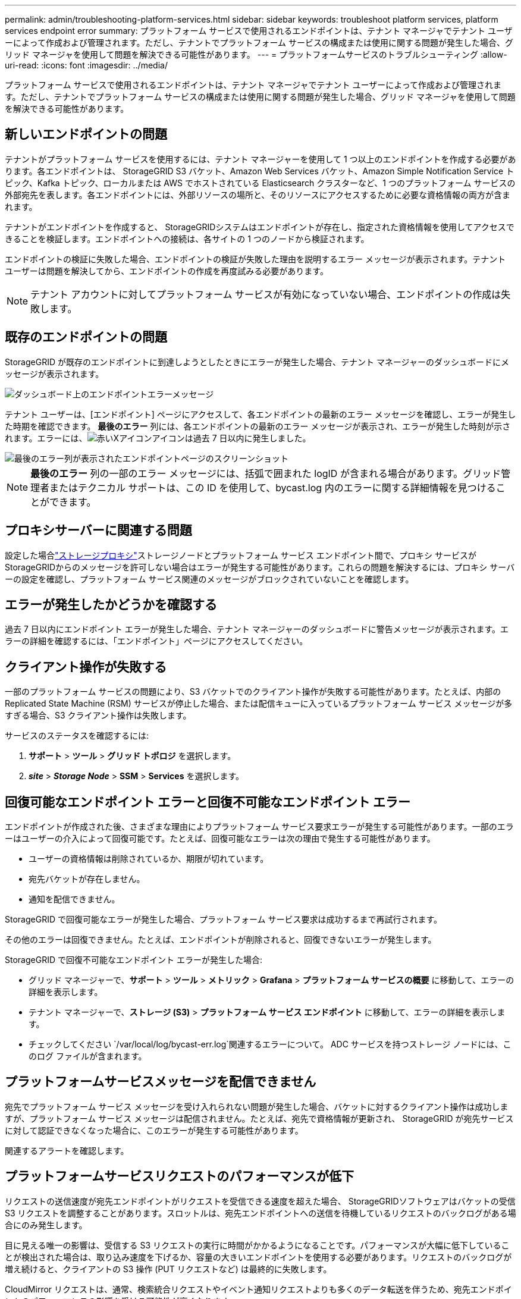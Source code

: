 ---
permalink: admin/troubleshooting-platform-services.html 
sidebar: sidebar 
keywords: troubleshoot platform services, platform services endpoint error 
summary: プラットフォーム サービスで使用されるエンドポイントは、テナント マネージャでテナント ユーザーによって作成および管理されます。ただし、テナントでプラットフォーム サービスの構成または使用に関する問題が発生した場合、グリッド マネージャを使用して問題を解決できる可能性があります。 
---
= プラットフォームサービスのトラブルシューティング
:allow-uri-read: 
:icons: font
:imagesdir: ../media/


[role="lead"]
プラットフォーム サービスで使用されるエンドポイントは、テナント マネージャでテナント ユーザーによって作成および管理されます。ただし、テナントでプラットフォーム サービスの構成または使用に関する問題が発生した場合、グリッド マネージャを使用して問題を解決できる可能性があります。



== 新しいエンドポイントの問題

テナントがプラットフォーム サービスを使用するには、テナント マネージャーを使用して 1 つ以上のエンドポイントを作成する必要があります。各エンドポイントは、 StorageGRID S3 バケット、Amazon Web Services バケット、Amazon Simple Notification Service トピック、Kafka トピック、ローカルまたは AWS でホストされている Elasticsearch クラスターなど、1 つのプラットフォーム サービスの外部宛先を表します。各エンドポイントには、外部リソースの場所と、そのリソースにアクセスするために必要な資格情報の両方が含まれます。

テナントがエンドポイントを作成すると、 StorageGRIDシステムはエンドポイントが存在し、指定された資格情報を使用してアクセスできることを検証します。エンドポイントへの接続は、各サイトの 1 つのノードから検証されます。

エンドポイントの検証に失敗した場合、エンドポイントの検証が失敗した理由を説明するエラー メッセージが表示されます。テナント ユーザーは問題を解決してから、エンドポイントの作成を再度試みる必要があります。


NOTE: テナント アカウントに対してプラットフォーム サービスが有効になっていない場合、エンドポイントの作成は失敗します。



== 既存のエンドポイントの問題

StorageGRID が既存のエンドポイントに到達しようとしたときにエラーが発生した場合、テナント マネージャーのダッシュボードにメッセージが表示されます。

image::../media/tenant_dashboard_endpoint_error.png[ダッシュボード上のエンドポイントエラーメッセージ]

テナント ユーザーは、[エンドポイント] ページにアクセスして、各エンドポイントの最新のエラー メッセージを確認し、エラーが発生した時期を確認できます。 *最後のエラー* 列には、各エンドポイントの最新のエラー メッセージが表示され、エラーが発生した時刻が示されます。エラーには、image:../media/icon_alert_red_critical.png["赤いXアイコン"]アイコンは過去 7 日以内に発生しました。

image::../media/endpoints_last_error.png[最後のエラー列が表示されたエンドポイントページのスクリーンショット]


NOTE: *最後のエラー* 列の一部のエラー メッセージには、括弧で囲まれた logID が含まれる場合があります。グリッド管理者またはテクニカル サポートは、この ID を使用して、bycast.log 内のエラーに関する詳細情報を見つけることができます。



== プロキシサーバーに関連する問題

設定した場合link:configuring-storage-proxy-settings.html["ストレージプロキシ"]ストレージノードとプラットフォーム サービス エンドポイント間で、プロキシ サービスがStorageGRIDからのメッセージを許可しない場合はエラーが発生する可能性があります。これらの問題を解決するには、プロキシ サーバーの設定を確認し、プラットフォーム サービス関連のメッセージがブロックされていないことを確認します。



== エラーが発生したかどうかを確認する

過去 7 日以内にエンドポイント エラーが発生した場合、テナント マネージャーのダッシュボードに警告メッセージが表示されます。エラーの詳細を確認するには、「エンドポイント」ページにアクセスしてください。



== クライアント操作が失敗する

一部のプラットフォーム サービスの問題により、S3 バケットでのクライアント操作が失敗する可能性があります。たとえば、内部の Replicated State Machine (RSM) サービスが停止した場合、または配信キューに入っているプラットフォーム サービス メッセージが多すぎる場合、S3 クライアント操作は失敗します。

サービスのステータスを確認するには:

. *サポート* > *ツール* > *グリッド トポロジ* を選択します。
. *_site_* > *_Storage Node_* > *SSM* > *Services* を選択します。




== 回復可能なエンドポイント エラーと回復不可能なエンドポイント エラー

エンドポイントが作成された後、さまざまな理由によりプラットフォーム サービス要求エラーが発生する可能性があります。一部のエラーはユーザーの介入によって回復可能です。たとえば、回復可能なエラーは次の理由で発生する可能性があります。

* ユーザーの資格情報は削除されているか、期限が切れています。
* 宛先バケットが存在しません。
* 通知を配信できません。


StorageGRID で回復可能なエラーが発生した場合、プラットフォーム サービス要求は成功するまで再試行されます。

その他のエラーは回復できません。たとえば、エンドポイントが削除されると、回復できないエラーが発生します。

StorageGRID で回復不可能なエンドポイント エラーが発生した場合:

* グリッド マネージャーで、*サポート* > *ツール* > *メトリック* > *Grafana* > *プラットフォーム サービスの概要* に移動して、エラーの詳細を表示します。
* テナント マネージャーで、*ストレージ (S3)* > *プラットフォーム サービス エンドポイント* に移動して、エラーの詳細を表示します。
* チェックしてください `/var/local/log/bycast-err.log`関連するエラーについて。  ADC サービスを持つストレージ ノードには、このログ ファイルが含まれます。




== プラットフォームサービスメッセージを配信できません

宛先でプラットフォーム サービス メッセージを受け入れられない問題が発生した場合、バケットに対するクライアント操作は成功しますが、プラットフォーム サービス メッセージは配信されません。たとえば、宛先で資格情報が更新され、 StorageGRID が宛先サービスに対して認証できなくなった場合に、このエラーが発生する可能性があります。

関連するアラートを確認します。



== プラットフォームサービスリクエストのパフォーマンスが低下

リクエストの送信速度が宛先エンドポイントがリクエストを受信できる速度を超えた場合、 StorageGRIDソフトウェアはバケットの受信 S3 リクエストを調整することがあります。スロットルは、宛先エンドポイントへの送信を待機しているリクエストのバックログがある場合にのみ発生します。

目に見える唯一の影響は、受信する S3 リクエストの実行に時間がかかるようになることです。パフォーマンスが大幅に低下していることが検出された場合は、取り込み速度を下げるか、容量の大きいエンドポイントを使用する必要があります。リクエストのバックログが増え続けると、クライアントの S3 操作 (PUT リクエストなど) は最終的に失敗します。

CloudMirror リクエストは、通常、検索統合リクエストやイベント通知リクエストよりも多くのデータ転送を伴うため、宛先エンドポイントのパフォーマンスの影響を受ける可能性が高くなります。



== プラットフォームサービスリクエストが失敗する

プラットフォーム サービスのリクエスト失敗率を表示するには:

. 「NODES」を選択します。
. *_site_* > *プラットフォーム サービス* を選択します。
. リクエストエラー率グラフを表示します。
+
image::../media/nodes_page_site_level_platform_services.gif[ノードページサイトレベルプラットフォームサービス]





== プラットフォームサービス利用不可の警告

*プラットフォーム サービスが利用できません* アラートは、RSM サービスが稼働しているストレージ ノードまたは利用可能なストレージ ノードが少なすぎるため、サイトでプラットフォーム サービス操作を実行できないことを示します。

RSM サービスは、プラットフォーム サービス要求がそれぞれのエンドポイントに送信されるようにします。

このアラートを解決するには、サイトのどのストレージ ノードに RSM サービスが含まれているかを確認します。 (RSM サービスは、ADC サービスも含まれるストレージ ノード上に存在します。)次に、それらのストレージ ノードの過半数が実行中であり、利用可能であることを確認します。


NOTE: サイトで RSM サービスを含む複数のストレージ ノードに障害が発生した場合、そのサイトの保留中のプラットフォーム サービス要求はすべて失われます。



== プラットフォーム サービス エンドポイントに関する追加のトラブルシューティング ガイダンス

詳細については、link:../tenant/troubleshooting-platform-services-endpoint-errors.html["テナント アカウントの使用 > プラットフォーム サービス エンドポイントのトラブルシューティング"] 。

.関連情報
link:../troubleshoot/index.html["StorageGRIDシステムのトラブルシューティング"]
